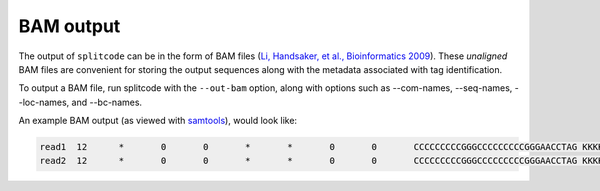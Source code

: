 BAM output
==========

The output of ``splitcode`` can be in the form of BAM files (`Li, Handsaker, et al., Bioinformatics 2009 <https://doi.org/10.1093/bioinformatics/btp352>`_). These *unaligned* BAM files are convenient for storing the output sequences along with the metadata associated with tag identification.

To output a BAM file, run splitcode with the ``--out-bam`` option, along with options such as --com-names, --seq-names, --loc-names, and --bc-names.

An example BAM output (as viewed with `samtools <https://www.htslib.org/>`_), would look like:

.. code-block:: text

 read1	12	*	0	0	*	*	0	0	CCCCCCCCCGGGCCCCCCCCCGGGAACCTAG	KKKKKKKKKKKKKKKKKKKKKKKKKKKKKKK	CB:Z:CCCCCCCGGCCCCCCCGG	BI:i:0	BC:Z:AAAAAAAAAAAAAAAA	LX:Z:tag1:0,0-7,tag2:0,9-11,tag1:0,12-19,tag2:0,21-23
 read2	12	*	0	0	*	*	0	0	CCCCCCCCCGGGCCCCCCCCCGGGAACCTAG	KKKKKKKKKKKKKKKKKKKKKKKKKKKKKKK	CB:Z:CCCCCCCGGCCCCCCCGG	BI:i:0	BC:Z:AAAAAAAAAAAAAAAA	LX:Z:tag1:0,0-7,tag2:0,9-11,tag1:0,12-19,tag2:0,21-23

